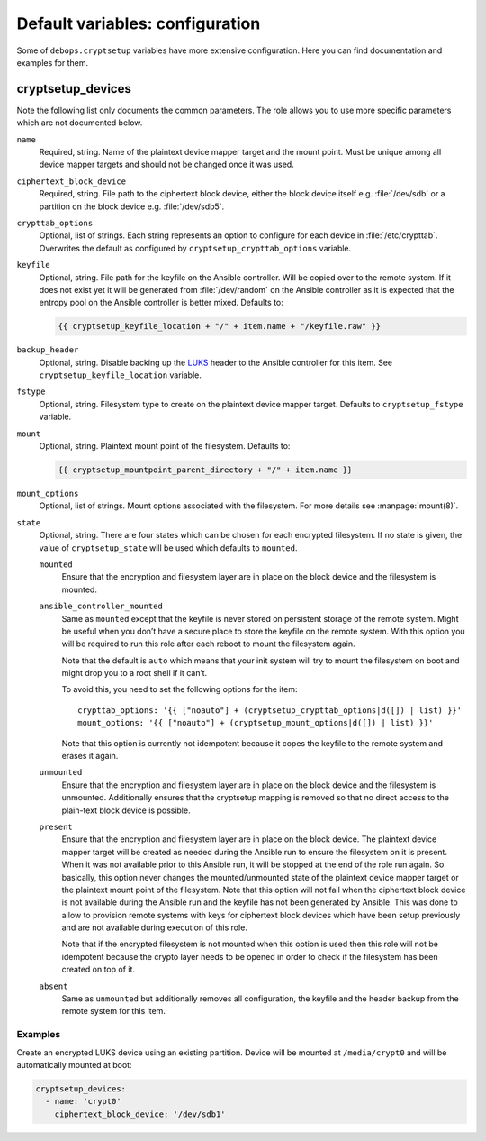 Default variables: configuration
================================

Some of ``debops.cryptsetup`` variables have more extensive configuration.
Here you can find documentation and examples for them.

cryptsetup_devices
------------------

Note the following list only documents the common parameters. The role allows
you to use more specific parameters which are not documented below.

``name``
  Required, string. Name of the plaintext device mapper target and the mount point.
  Must be unique among all device mapper targets and should not be changed once
  it was used.

``ciphertext_block_device``
  Required, string. File path to the ciphertext block device, either the block
  device itself e.g. :file:`/dev/sdb` or a partition on the block device e.g.
  :file:`/dev/sdb5`.

``crypttab_options``
  Optional, list of strings. Each string represents an option to configure for
  each device in :file:`/etc/crypttab`.
  Overwrites the default as configured by ``cryptsetup_crypttab_options``
  variable.

``keyfile``
  Optional, string. File path for the keyfile on the Ansible controller. Will
  be copied over to the remote system. If it does not exist yet it will be
  generated from :file:`/dev/random` on the Ansible controller as it is
  expected that the entropy pool on the Ansible controller is better mixed.
  Defaults to:

  .. code:: jinja

    {{ cryptsetup_keyfile_location + "/" + item.name + "/keyfile.raw" }}

``backup_header``
  Optional, string. Disable backing up the `LUKS`_ header to the Ansible
  controller for this item.
  See ``cryptsetup_keyfile_location`` variable.

``fstype``
  Optional, string. Filesystem type to create on the plaintext device mapper
  target.
  Defaults to ``cryptsetup_fstype`` variable.

``mount``
  Optional, string. Plaintext mount point of the filesystem.
  Defaults to:

  .. code:: jinja

    {{ cryptsetup_mountpoint_parent_directory + "/" + item.name }}

``mount_options``
  Optional, list of strings. Mount options associated with the filesystem.
  For more details see :manpage:`mount(8)`.

``state``
  Optional, string. There are four states which can be chosen for each
  encrypted filesystem.  If no state is given, the value of
  ``cryptsetup_state`` will be used which defaults to ``mounted``.

  ``mounted``
    Ensure that the encryption and filesystem layer are in place on the block device and
    the filesystem is mounted.

  ``ansible_controller_mounted``
    Same as ``mounted`` except that the keyfile is never stored on persistent storage of the remote system.
    Might be useful when you don’t have a secure place to store the keyfile on the remote system.
    With this option you will be required to run this role after each reboot to mount the filesystem again.

    Note that the default is ``auto`` which means that your init system will
    try to mount the filesystem on boot and might drop you to a root shell if
    it can’t.

    To avoid this, you need to set the following options for the item::

      crypttab_options: '{{ ["noauto"] + (cryptsetup_crypttab_options|d([]) | list) }}'
      mount_options: '{{ ["noauto"] + (cryptsetup_mount_options|d([]) | list) }}'

    Note that this option is currently not idempotent because it copes the
    keyfile to the remote system and erases it again.

  ``unmounted``
    Ensure that the encryption and filesystem layer are in place on the block device and
    the filesystem is unmounted. Additionally ensures that the cryptsetup mapping
    is removed so that no direct access to the plain-text block device is possible.

  ``present``
    Ensure that the encryption and filesystem layer are in place on the block device.
    The plaintext device mapper target will be created as needed during the
    Ansible run to ensure the filesystem on it is present. When it was not
    available prior to this Ansible run, it will be stopped at the end of the
    role run again.
    So basically, this option never changes the mounted/unmounted state of the
    plaintext device mapper target or the plaintext mount point of the
    filesystem.
    Note that this option will not fail when the ciphertext block device is not
    available during the Ansible run and the keyfile has not been generated by Ansible.
    This was done to allow to provision remote systems with keys for ciphertext block
    devices which have been setup previously and are not available during
    execution of this role.

    Note that if the encrypted filesystem is not mounted when this option is
    used then this role will not be idempotent because the crypto layer needs
    to be opened in order to check if the filesystem has been created on top of
    it.

  ``absent``
    Same as ``unmounted`` but additionally removes all configuration, the
    keyfile and the header backup from the remote system for this item.

.. _LUKS: https://en.wikipedia.org/wiki/Linux_Unified_Key_Setup
.. _dm-crypt: https://en.wikipedia.org/wiki/Dm-crypt

Examples
~~~~~~~~

Create an encrypted LUKS device using an existing partition. Device will be
mounted at ``/media/crypt0`` and will be automatically mounted at boot:

.. code:: yaml

    cryptsetup_devices:
      - name: 'crypt0'
        ciphertext_block_device: '/dev/sdb1'

